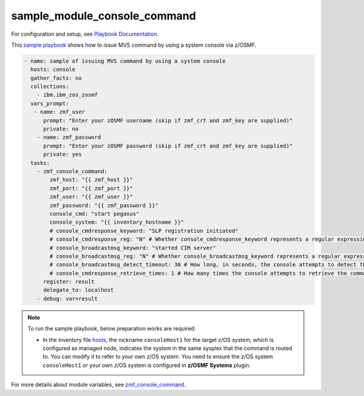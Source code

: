 .. ...........................................................................
.. Copyright (c) IBM Corporation 2020                                        .
.. ...........................................................................

sample_module_console_command
=============================

For configuration and setup, see `Playbook Documentation`_. 

This `sample playbook`_ shows how to issue MVS command by using a system console via z/OSMF.

.. code-block:: yaml

   - name: sample of issuing MVS command by using a system console
     hosts: console
     gather_facts: no
     collections:
       - ibm.ibm_zos_zosmf
     vars_prompt:
      - name: zmf_user
         prompt: "Enter your zOSMF username (skip if zmf_crt and zmf_key are supplied)"
         private: no
       - name: zmf_password
         prompt: "Enter your zOSMF password (skip if zmf_crt and zmf_key are supplied)"
         private: yes
     tasks:
       - zmf_console_command:
           zmf_host: "{{ zmf_host }}"
           zmf_port: "{{ zmf_port }}"
           zmf_user: "{{ zmf_user }}"
           zmf_password: "{{ zmf_password }}"
           console_cmd: "start pegasus"
           console_system: "{{ inventory_hostname }}"
           # console_cmdresponse_keyword: "SLP registration initiated"
           # console_cmdresponse_reg: "N" # Whether console_cmdresponse_keyword represents a regular expression. Default is 'N'
           # console_broadcastmsg_keyword: "started CIM server"
           # console_broadcastmsg_reg: "N" # Whether console_broadcastmsg_keyword represents a regular expression. Default is 'N'
           # console_broadcastmsg_detect_timeout: 30 # How long, in seconds, the console attempts to detect the value of console_broadcastmsg_keyword in the broadcast messages. Default is 30
           # console_cmdresponse_retrieve_times: 1 # How many times the console attempts to retrieve the command response. Default is 1
         register: result
         delegate_to: localhost
       - debug: var=result

.. note::

  To run the sample playbook, below preparation works are required:
   
  * In the inventory file `hosts`_, the nickname ``consoleHost1`` for the target z/OS system, which is configured as managed node, indicates the system in the same sysplex that the command is routed to. You can modify it to refer to your own z/OS system. You need to ensure the z/OS system ``consoleHost1`` or your own z/OS system is configured in **z/OSMF Systems** plugin.

For more details about module variables, see `zmf_console_command`_.


.. _Playbook Documentation:
   ../playbooks.html
.. _sample playbook:
   https://github.com/IBM/ibm_zos_zosmf/tree/master/playbooks/sample_module_console_command.yml
.. _hosts:
   https://github.com/IBM/ibm_zos_zosmf/tree/master/playbooks/hosts
.. _zmf_console_command:
   ../modules/zmf_console_command.html